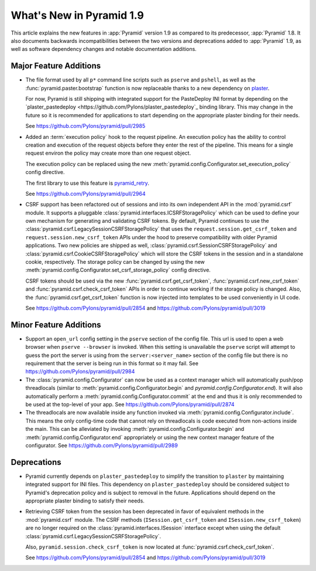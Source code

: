 What's New in Pyramid 1.9
=========================

This article explains the new features in :app:`Pyramid` version 1.9 as compared to its predecessor, :app:`Pyramid` 1.8. It also documents backwards incompatibilities between the two versions and deprecations added to :app:`Pyramid` 1.9, as well as software dependency changes and notable documentation additions.

Major Feature Additions
-----------------------

- The file format used by all ``p*`` command line scripts such as ``pserve`` and ``pshell``, as well as the :func:`pyramid.paster.bootstrap` function is now replaceable thanks to a new dependency on `plaster <http://docs.pylonsproject.org/projects/plaster/en/latest/>`_.

  For now, Pyramid is still shipping with integrated support for the PasteDeploy INI format by depending on the `plaster_pastedeploy <https://github.com/Pylons/plaster_pastedeploy`_ binding library. This may change in the future so it is recommended for applications to start depending on the appropriate plaster binding for their needs.

  See https://github.com/Pylons/pyramid/pull/2985

- Added an :term:`execution policy` hook to the request pipeline. An execution policy has the ability to control creation and execution of the request objects before they enter the rest of the pipeline. This means for a single request environ the policy may create more than one request object.

  The execution policy can be replaced using the new :meth:`pyramid.config.Configurator.set_execution_policy` config directive.

  The first library to use this feature is `pyramid_retry <http://docs.pylonsproject.org/projects/pyramid-retry/en/latest/>`_.

  See https://github.com/Pylons/pyramid/pull/2964

- CSRF support has been refactored out of sessions and into its own independent API in the :mod:`pyramid.csrf` module. It supports a pluggable :class:`pyramid.interfaces.ICSRFStoragePolicy` which can be used to define your own mechanism for generating and validating CSRF tokens. By default, Pyramid continues to use the :class:`pyramid.csrf.LegacySessionCSRFStoragePolicy` that uses the ``request.session.get_csrf_token`` and ``request.session.new_csrf_token`` APIs under the hood to preserve compatibility with older Pyramid applications. Two new policies are shipped as well, :class:`pyramid.csrf.SessionCSRFStoragePolicy` and :class:`pyramid.csrf.CookieCSRFStoragePolicy` which will store the CSRF tokens in the session and in a standalone cookie, respectively. The storage policy can be changed by using the new :meth:`pyramid.config.Configurator.set_csrf_storage_policy` config directive.

  CSRF tokens should be used via the new :func:`pyramid.csrf.get_csrf_token`, :func:`pyramid.csrf.new_csrf_token` and :func:`pyramid.csrf.check_csrf_token` APIs in order to continue working if the storage policy is changed. Also, the :func:`pyramid.csrf.get_csrf_token` function is now injected into templates to be used conveniently in UI code.

  See https://github.com/Pylons/pyramid/pull/2854 and https://github.com/Pylons/pyramid/pull/3019

Minor Feature Additions
-----------------------

- Support an ``open_url`` config setting in the ``pserve`` section of the config file. This url is used to open a web browser when ``pserve --browser`` is invoked. When this setting is unavailable the ``pserve`` script will attempt to guess the port the server is using from the ``server:<server_name>`` section of the config file but there is no requirement that the server is being run in this format so it may fail. See https://github.com/Pylons/pyramid/pull/2984

- The :class:`pyramid.config.Configurator` can now be used as a context manager which will automatically push/pop threadlocals (similar to :meth:`pyramid.config.Configurator.begin` and `pyramid.config.Configurator.end`). It will also automatically perform a :meth:`pyramid.config.Configurator.commit` at the end and thus it is only recommended to be used at the top-level of your app. See https://github.com/Pylons/pyramid/pull/2874

- The threadlocals are now available inside any function invoked via :meth:`pyramid.config.Configurator.include`. This means the only config-time code that cannot rely on threadlocals is code executed from non-actions inside the main. This can be alleviated by invoking :meth:`pyramid.config.Configurator.begin` and :meth:`pyramid.config.Configurator.end` appropriately or using the new context manager feature of the configurator. See https://github.com/Pylons/pyramid/pull/2989

Deprecations
------------

- Pyramid currently depends on ``plaster_pastedeploy`` to simplify the transition to ``plaster`` by maintaining integrated support for INI files. This dependency on ``plaster_pastedeploy`` should be considered subject to Pyramid's deprecation policy and is subject to removal in the future. Applications should depend on the appropriate plaster binding to satisfy their needs.

- Retrieving CSRF token from the session has been deprecated in favor of equivalent methods in the :mod:`pyramid.csrf` module. The CSRF methods (``ISession.get_csrf_token`` and ``ISession.new_csrf_token``) are no longer required on the :class:`pyramid.interfaces.ISession` interface except when using the default :class:`pyramid.csrf.LegacySessionCSRFStoragePolicy`.

  Also, ``pyramid.session.check_csrf_token`` is now located at
  :func:`pyramid.csrf.check_csrf_token`.

  See https://github.com/Pylons/pyramid/pull/2854 and
  https://github.com/Pylons/pyramid/pull/3019
